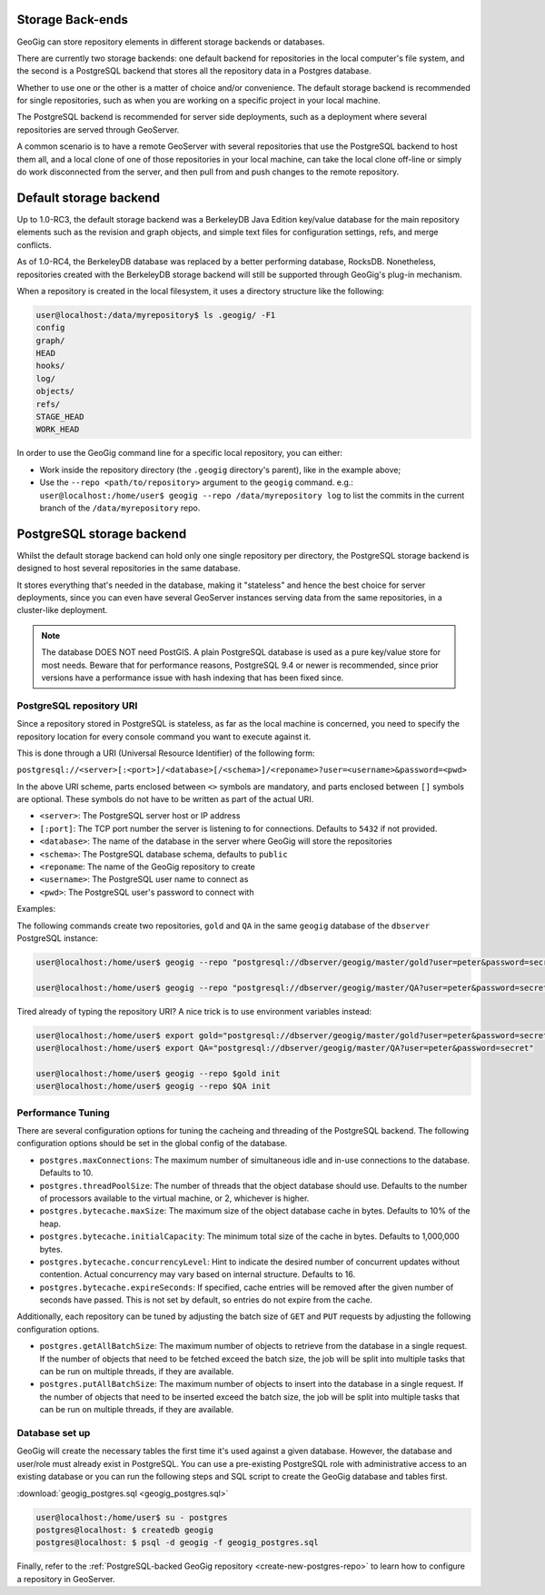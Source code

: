 .. _repo.storage:

Storage Back-ends
=================

GeoGig can store repository elements in different storage backends or databases.

There are currently two storage backends: one default backend for repositories in the local computer's file system, and the second is a PostgreSQL backend that stores all the repository data in a Postgres database.

Whether to use one or the other is a matter of choice and/or convenience. The default storage backend is recommended for single repositories, such as when you are working on a specific project in your local machine.

The PostgreSQL backend is recommended for server side deployments, such as a deployment where several repositories are served through GeoServer.

A common scenario is to have a remote GeoServer with several repositories that use the PostgreSQL backend to host them all, and a local clone of one of those repositories in your local machine, can take the local clone off-line or simply do work disconnected from the server, and then pull from and push changes to the remote repository.

Default storage backend
=======================

Up to 1.0-RC3, the default storage backend was a BerkeleyDB Java Edition key/value database for the main repository elements such as the revision and graph objects, and simple text files for configuration settings, refs, and merge conflicts.

As of 1.0-RC4, the BerkeleyDB database was replaced by a better performing database, RocksDB. Nonetheless, repositories created with the BerkeleyDB storage backend will still be supported through GeoGig's plug-in mechanism.

When a repository is created in the local filesystem, it uses a directory structure like the following:

.. code-block:: console

    user@localhost:/data/myrepository$ ls .geogig/ -F1
    config
    graph/
    HEAD
    hooks/
    log/
    objects/
    refs/
    STAGE_HEAD
    WORK_HEAD


In order to use the GeoGig command line for a specific local repository, you can either:

* Work inside the repository directory (the ``.geogig`` directory's parent), like in the example above;
* Use the ``--repo <path/to/repository>`` argument to the ``geogig`` command. e.g.: ``user@localhost:/home/user$ geogig --repo /data/myrepository log`` to list the commits in the current branch of the ``/data/myrepository`` repo.

PostgreSQL storage backend
==========================

Whilst the default storage backend can hold only one single repository per directory, the PostgreSQL storage backend is designed to host several repositories in the same database.

It stores everything that's needed in the database, making it "stateless" and hence the best choice for server deployments, since you can even have several GeoServer instances serving data from the same repositories, in a cluster-like deployment.

.. note::  The database DOES NOT need PostGIS. A plain PostgreSQL database is used as a pure key/value store for most needs. Beware that for performance reasons, PostgreSQL 9.4 or newer is recommended, since prior versions have a performance issue with hash indexing that has been fixed since.

PostgreSQL repository URI
-------------------------

Since a repository stored in PostgreSQL is stateless, as far as the local machine is concerned, you need to specify the repository location for every console command you want to execute against it.

This is done through a URI (Universal Resource Identifier) of the following form:

``postgresql://<server>[:<port>]/<database>[/<schema>]/<reponame>?user=<username>&password=<pwd>``

In the above URI scheme, parts enclosed between ``<>`` symbols are mandatory, and parts enclosed between ``[]`` symbols are optional. These symbols do not have to be written as part of the actual URI.

* ``<server>``: The PostgreSQL server host or IP address
* ``[:port]``: The TCP port number the server is listening to for connections. Defaults to ``5432`` if not provided.
* ``<database>``: The name of the database in the server where GeoGig will store the repositories
* ``<schema>``: The PostgreSQL database schema, defaults to ``public``
* ``<reponame``: The name of the GeoGig repository to create
* ``<username>``: The PostgreSQL user name to connect as
* ``<pwd>``: The PostgreSQL user's password to connect with

Examples:

The following commands create two repositories, ``gold`` and ``QA`` in the same ``geogig`` database of the ``dbserver`` PostgreSQL instance:

.. code-block:: console

 user@localhost:/home/user$ geogig --repo "postgresql://dbserver/geogig/master/gold?user=peter&password=secret" init

 user@localhost:/home/user$ geogig --repo "postgresql://dbserver/geogig/master/QA?user=peter&password=secret" init


Tired already of typing the repository URI?
A nice trick is to use environment variables instead:

.. code-block:: console

 user@localhost:/home/user$ export gold="postgresql://dbserver/geogig/master/gold?user=peter&password=secret"
 user@localhost:/home/user$ export QA="postgresql://dbserver/geogig/master/QA?user=peter&password=secret"

 user@localhost:/home/user$ geogig --repo $gold init
 user@localhost:/home/user$ geogig --repo $QA init

.. _postgres-performance-tuning:

Performance Tuning
------------------

There are several configuration options for tuning the cacheing and threading of the PostgreSQL backend.  The following configuration options should be set in the global config of the database.

* ``postgres.maxConnections``: The maximum number of simultaneous idle and in-use connections to the database. Defaults to 10.
* ``postgres.threadPoolSize``: The number of threads that the object database should use.  Defaults to the number of processors available to the virtual machine, or 2, whichever is higher.
* ``postgres.bytecache.maxSize``: The maximum size of the object database cache in bytes. Defaults to 10% of the heap.
* ``postgres.bytecache.initialCapacity``: The minimum total size of the cache in bytes.  Defaults to 1,000,000 bytes.
* ``postgres.bytecache.concurrencyLevel``: Hint to indicate the desired number of concurrent updates without contention. Actual concurrency may vary based on internal structure. Defaults to 16.
* ``postgres.bytecache.expireSeconds``: If specified, cache entries will be removed after the given number of seconds have passed.  This is not set by default, so entries do not expire from the cache.

Additionally, each repository can be tuned by adjusting the batch size of ``GET`` and ``PUT`` requests by adjusting the following configuration options.

* ``postgres.getAllBatchSize``: The maximum number of objects to retrieve from the database in a single request. If the number of objects that need to be fetched exceed the batch size, the job will be split into multiple tasks that can be run on multiple threads, if they are available.
* ``postgres.putAllBatchSize``: The maximum number of objects to insert into the database in a single request. If the number of objects that need to be inserted exceed the batch size, the job will be split into multiple tasks that can be run on multiple threads, if they are available.

Database set up
---------------

GeoGig will create the necessary tables the first time it's used against a given database. However, the database and user/role must already exist in PostgreSQL. You can use a pre-existing PostgreSQL role with administrative access to an existing database or you can run the following steps and SQL script to create the GeoGig database and tables first.

:download:`geogig_postgres.sql <geogig_postgres.sql>`

.. code-block:: console

 user@localhost:/home/user$ su - postgres
 postgres@localhost: $ createdb geogig
 postgres@localhost: $ psql -d geogig -f geogig_postgres.sql


Finally, refer to the :ref:`PostgreSQL-backed GeoGig repository <create-new-postgres-repo>` to learn how to configure a repository in GeoServer.
